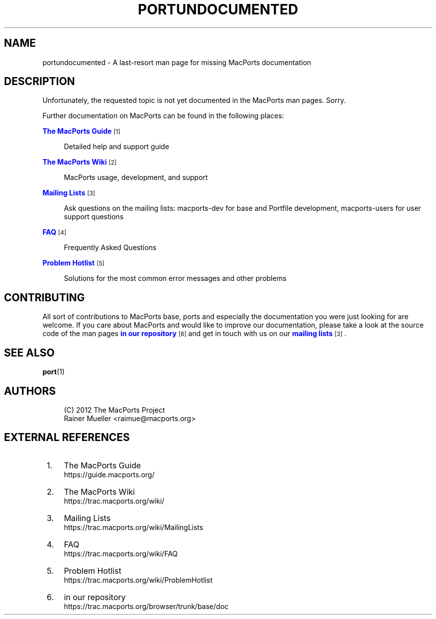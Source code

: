 '\" t
.TH "PORTUNDOCUMENTED" "7" "2016\-11\-06" "MacPorts 2\&.4\&.3" "MacPorts Manual"
.\" -----------------------------------------------------------------
.\" * Define some portability stuff
.\" -----------------------------------------------------------------
.\" ~~~~~~~~~~~~~~~~~~~~~~~~~~~~~~~~~~~~~~~~~~~~~~~~~~~~~~~~~~~~~~~~~
.\" http://bugs.debian.org/507673
.\" http://lists.gnu.org/archive/html/groff/2009-02/msg00013.html
.\" ~~~~~~~~~~~~~~~~~~~~~~~~~~~~~~~~~~~~~~~~~~~~~~~~~~~~~~~~~~~~~~~~~
.ie \n(.g .ds Aq \(aq
.el       .ds Aq '
.\" -----------------------------------------------------------------
.\" * set default formatting
.\" -----------------------------------------------------------------
.\" disable hyphenation
.nh
.\" disable justification (adjust text to left margin only)
.ad l
.\" -----------------------------------------------------------------
.\" * MAIN CONTENT STARTS HERE *
.\" -----------------------------------------------------------------


.SH "NAME"
portundocumented \- A last\-resort man page for missing MacPorts documentation
.SH "DESCRIPTION"

.sp
Unfortunately, the requested topic is not yet documented in the MacPorts man pages\&. Sorry\&.
.sp
Further documentation on MacPorts can be found in the following places:


.PP
\m[blue]\fBThe MacPorts Guide\fR\m[]\&\s-2\u[1]\d\s+2
.RS 4



Detailed help and support guide

.RE
.PP
\m[blue]\fBThe MacPorts Wiki\fR\m[]\&\s-2\u[2]\d\s+2
.RS 4



MacPorts usage, development, and support

.RE
.PP
\m[blue]\fBMailing Lists\fR\m[]\&\s-2\u[3]\d\s+2
.RS 4



Ask questions on the mailing lists: macports\-dev for base and Portfile development, macports\-users for user support questions

.RE
.PP
\m[blue]\fBFAQ\fR\m[]\&\s-2\u[4]\d\s+2
.RS 4



Frequently Asked Questions

.RE
.PP
\m[blue]\fBProblem Hotlist\fR\m[]\&\s-2\u[5]\d\s+2
.RS 4



Solutions for the most common error messages and other problems

.RE

.SH "CONTRIBUTING"

.sp
All sort of contributions to MacPorts base, ports and especially the documentation you were just looking for are welcome\&. If you care about MacPorts and would like to improve our documentation, please take a look at the source code of the man pages \m[blue]\fBin our repository\fR\m[]\&\s-2\u[6]\d\s+2 and get in touch with us on our \m[blue]\fBmailing lists\fR\m[]\&\s-2\u[3]\d\s+2\&.

.SH "SEE ALSO"

.sp
\fBport\fR(1)

.SH "AUTHORS"


.sp
.if n \{\
.RS 4
.\}
.nf
(C) 2012 The MacPorts Project
Rainer Mueller <raimue@macports\&.org>
.fi
.if n \{\
.RE
.\}
.sp

.SH "EXTERNAL REFERENCES"
.IP " 1." 4
The MacPorts Guide
.RS 4
\%https://guide.macports.org/
.RE
.IP " 2." 4
The MacPorts Wiki
.RS 4
\%https://trac.macports.org/wiki/
.RE
.IP " 3." 4
Mailing Lists
.RS 4
\%https://trac.macports.org/wiki/MailingLists
.RE
.IP " 4." 4
FAQ
.RS 4
\%https://trac.macports.org/wiki/FAQ
.RE
.IP " 5." 4
Problem Hotlist
.RS 4
\%https://trac.macports.org/wiki/ProblemHotlist
.RE
.IP " 6." 4
in our repository
.RS 4
\%https://trac.macports.org/browser/trunk/base/doc
.RE
